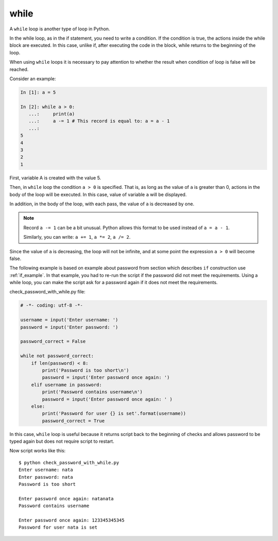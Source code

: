 while
-----

A ``while`` loop is another type of loop in Python.

In the while loop, as in the if statement, you need to write a condition. 
If the condition is true, the actions inside the while block are executed. 
In this case, unlike if, after executing the code in the block, while returns to the beginning of the loop.

When using ``while`` loops it is necessary to pay attention to whether the result when condition of loop is false will be reached.

Consider an example:

.. code:: python

    In [1]: a = 5

    In [2]: while a > 0:
       ...:     print(a)
       ...:     a -= 1 # This record is equal to: a = a - 1
       ...:
    5
    4
    3
    2
    1

First, variable A is created with the value 5.

Then, in ``while`` loop the condition ``a > 0`` is specified. 
That is, as long as the value of ``a`` is greater than 0, actions in the body of the loop will be executed. 
In this case, value of variable ``a`` will be displayed.

In addition, in the body of the loop, with each pass, the value of ``a`` is decreased by one.

.. note::

    Record ``a -= 1`` can be a bit unusual. Python allows this format to be used instead of ``a = a - 1``.

    Similarly, you can write: ``a += 1``, ``a *= 2``,
    ``a /= 2``.

Since the value of ``a`` is decreasing, the loop will not be infinite, and at some point 
the expression ``a > 0`` will become false.

The following example is based on example about password from section which describes ``if`` construction use :ref:`if_example`.
In that example, you had to re-run the script if the password did not meet the requirements.
Using a while loop, you can make the script ask for a password again if it does not meet the requirements.

check_password_with_while.py file:

.. code:: python

    # -*- coding: utf-8 -*-

    username = input('Enter username: ')
    password = input('Enter password: ')

    password_correct = False

    while not password_correct:
        if len(password) < 8:
            print('Password is too short\n')
            password = input('Enter password once again: ')
        elif username in password:
            print('Password contains username\n')
            password = input('Enter password once again: ' )
        else:
            print('Password for user {} is set'.format(username))
            password_correct = True

In this case, ``while`` loop is useful because it returns script back to the beginning of checks and allows password to be typed again but does not require script to restart.

Now script works like this:

::

    $ python check_password_with_while.py
    Enter username: nata
    Enter password: nata
    Password is too short

    Enter password once again: natanata
    Password contains username

    Enter password once again: 123345345345
    Password for user nata is set

